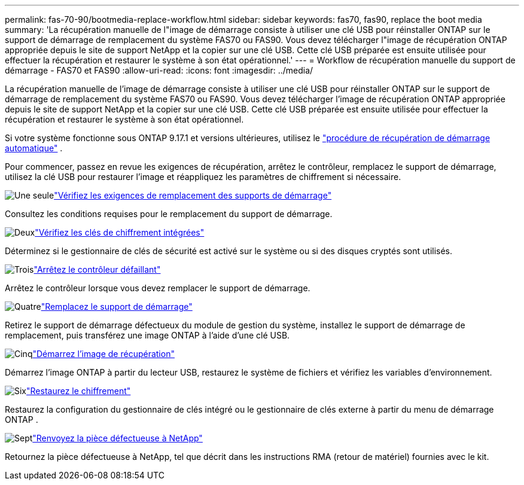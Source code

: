 ---
permalink: fas-70-90/bootmedia-replace-workflow.html 
sidebar: sidebar 
keywords: fas70, fas90, replace the boot media 
summary: 'La récupération manuelle de l"image de démarrage consiste à utiliser une clé USB pour réinstaller ONTAP sur le support de démarrage de remplacement du système FAS70 ou FAS90. Vous devez télécharger l"image de récupération ONTAP appropriée depuis le site de support NetApp et la copier sur une clé USB. Cette clé USB préparée est ensuite utilisée pour effectuer la récupération et restaurer le système à son état opérationnel.' 
---
= Workflow de récupération manuelle du support de démarrage - FAS70 et FAS90
:allow-uri-read: 
:icons: font
:imagesdir: ../media/


[role="lead"]
La récupération manuelle de l'image de démarrage consiste à utiliser une clé USB pour réinstaller ONTAP sur le support de démarrage de remplacement du système FAS70 ou FAS90. Vous devez télécharger l'image de récupération ONTAP appropriée depuis le site de support NetApp et la copier sur une clé USB. Cette clé USB préparée est ensuite utilisée pour effectuer la récupération et restaurer le système à son état opérationnel.

Si votre système fonctionne sous ONTAP 9.17.1 et versions ultérieures, utilisez le link:bootmedia-replace-workflow-bmr.html["procédure de récupération de démarrage automatique"] .

Pour commencer, passez en revue les exigences de récupération, arrêtez le contrôleur, remplacez le support de démarrage, utilisez la clé USB pour restaurer l'image et réappliquez les paramètres de chiffrement si nécessaire.

.image:https://raw.githubusercontent.com/NetAppDocs/common/main/media/number-1.png["Une seule"]link:bootmedia-replace-requirements.html["Vérifiez les exigences de remplacement des supports de démarrage"]
[role="quick-margin-para"]
Consultez les conditions requises pour le remplacement du support de démarrage.

.image:https://raw.githubusercontent.com/NetAppDocs/common/main/media/number-2.png["Deux"]link:bootmedia-encryption-preshutdown-checks.html["Vérifiez les clés de chiffrement intégrées"]
[role="quick-margin-para"]
Déterminez si le gestionnaire de clés de sécurité est activé sur le système ou si des disques cryptés sont utilisés.

.image:https://raw.githubusercontent.com/NetAppDocs/common/main/media/number-3.png["Trois"]link:bootmedia-shutdown.html["Arrêtez le contrôleur défaillant"]
[role="quick-margin-para"]
Arrêtez le contrôleur lorsque vous devez remplacer le support de démarrage.

.image:https://raw.githubusercontent.com/NetAppDocs/common/main/media/number-4.png["Quatre"]link:bootmedia-replace.html["Remplacez le support de démarrage"]
[role="quick-margin-para"]
Retirez le support de démarrage défectueux du module de gestion du système, installez le support de démarrage de remplacement, puis transférez une image ONTAP à l'aide d'une clé USB.

.image:https://raw.githubusercontent.com/NetAppDocs/common/main/media/number-5.png["Cinq"]link:bootmedia-recovery-image-boot.html["Démarrez l'image de récupération"]
[role="quick-margin-para"]
Démarrez l'image ONTAP à partir du lecteur USB, restaurez le système de fichiers et vérifiez les variables d'environnement.

.image:https://raw.githubusercontent.com/NetAppDocs/common/main/media/number-6.png["Six"]link:bootmedia-encryption-restore.html["Restaurez le chiffrement"]
[role="quick-margin-para"]
Restaurez la configuration du gestionnaire de clés intégré ou le gestionnaire de clés externe à partir du menu de démarrage ONTAP .

.image:https://raw.githubusercontent.com/NetAppDocs/common/main/media/number-7.png["Sept"]link:bootmedia-complete-rma.html["Renvoyez la pièce défectueuse à NetApp"]
[role="quick-margin-para"]
Retournez la pièce défectueuse à NetApp, tel que décrit dans les instructions RMA (retour de matériel) fournies avec le kit.

